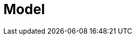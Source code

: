 = Model
ifdef::PAM[]
{PRODUCT} enables you to automate your business processes and decisions. Consider the process of translation as an example:

image::translation.png[]

This process spans multiple departments, multiple people, and requires collaboration. {PRODUCT} enables you to make the communication between all relevant parties automated and more efficient. When a document is rejected, relevant parties are automatically notified. When a translated document needs revision, the translator is automatically notified as well. Experts can focus on their areas of expertise without worrying about effective communication, lost emails, or similar.

Business processes frequently change, which is why {PRODUCT} processes are easy to change and maintain by business analyst with the expertise of the business domain. When a new review needs to be introduced, or a new department added to the process, business analysts find it easy to modify the process workflow. Similarly, when a business introduces a new product, {PRODUCT} makes it easy to create a new process.

endif::PAM[]

ifdef::DM[]

{PRODUCT} enables you to automate your business decisions. Consider the process of calculating shipping costs as an example:

* Shipping costs change with the size of the package, country, loyalty level, and the content of the package.
* Shipping is free when the customer's order is above a set amount of money.
* Shipping is free when it is customer's birthday.
* Codes can be applied for free shipping during sales, but such codes do not apply to shipping costs.

All of the decisions can be automated as well as easily maintained. {PRODUCT} enables business analysts to create and maintain thousands of rules either in a spreadsheet editor, or in the {PRODUCT} authoring environment.


endif::DM[]